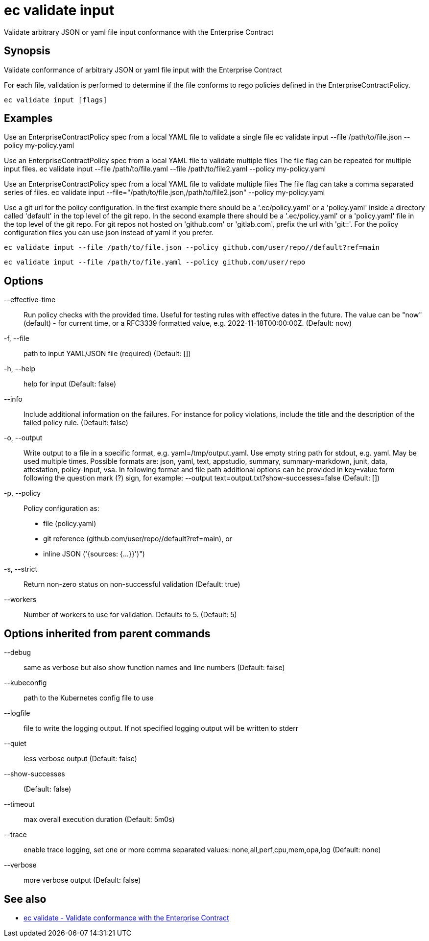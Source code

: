 = ec validate input

Validate arbitrary JSON or yaml file input conformance with the Enterprise Contract

== Synopsis

Validate conformance of arbitrary JSON or yaml file input with the Enterprise Contract

For each file, validation is performed to determine if the file conforms to rego policies
defined in the EnterpriseContractPolicy.

[source,shell]
----
ec validate input [flags]
----

== Examples
Use an EnterpriseContractPolicy spec from a local YAML file to validate a single file
ec validate input --file /path/to/file.json --policy my-policy.yaml

Use an EnterpriseContractPolicy spec from a local YAML file to validate multiple files
The file flag can be repeated for multiple input files.
ec validate input --file /path/to/file.yaml --file /path/to/file2.yaml --policy my-policy.yaml

Use an EnterpriseContractPolicy spec from a local YAML file to validate multiple files
The file flag can take a comma separated series of files.
ec validate input --file="/path/to/file.json,/path/to/file2.json" --policy my-policy.yaml

Use a git url for the policy configuration. In the first example there should be a '.ec/policy.yaml'
or a 'policy.yaml' inside a directory called 'default' in the top level of the git repo. In the second
example there should be a '.ec/policy.yaml' or a 'policy.yaml' file in the top level
of the git repo. For git repos not hosted on 'github.com' or 'gitlab.com', prefix the url with
'git::'. For the policy configuration files you can use json instead of yaml if you prefer.

  ec validate input --file /path/to/file.json --policy github.com/user/repo//default?ref=main

  ec validate input --file /path/to/file.yaml --policy github.com/user/repo


== Options

--effective-time:: Run policy checks with the provided time. Useful for testing rules with
effective dates in the future. The value can be "now" (default) - for
current time, or a RFC3339 formatted value, e.g. 2022-11-18T00:00:00Z. (Default: now)
-f, --file:: path to input YAML/JSON file (required) (Default: [])
-h, --help:: help for input (Default: false)
--info:: Include additional information on the failures. For instance for policy
violations, include the title and the description of the failed policy
rule. (Default: false)
-o, --output:: Write output to a file in a specific format, e.g. yaml=/tmp/output.yaml. Use empty string
path for stdout, e.g. yaml. May be used multiple times. Possible formats are:
json, yaml, text, appstudio, summary, summary-markdown, junit, data, attestation, policy-input, vsa. In following format and file path
additional options can be provided in key=value form following the question
mark (?) sign, for example: --output text=output.txt?show-successes=false
 (Default: [])
-p, --policy:: Policy configuration as:
* file (policy.yaml)
* git reference (github.com/user/repo//default?ref=main), or
* inline JSON ('{sources: {...}}')")
-s, --strict:: Return non-zero status on non-successful validation (Default: true)
--workers:: Number of workers to use for validation. Defaults to 5. (Default: 5)

== Options inherited from parent commands

--debug:: same as verbose but also show function names and line numbers (Default: false)
--kubeconfig:: path to the Kubernetes config file to use
--logfile:: file to write the logging output. If not specified logging output will be written to stderr
--quiet:: less verbose output (Default: false)
--show-successes::  (Default: false)
--timeout:: max overall execution duration (Default: 5m0s)
--trace:: enable trace logging, set one or more comma separated values: none,all,perf,cpu,mem,opa,log (Default: none)
--verbose:: more verbose output (Default: false)

== See also

 * xref:ec_validate.adoc[ec validate - Validate conformance with the Enterprise Contract]
